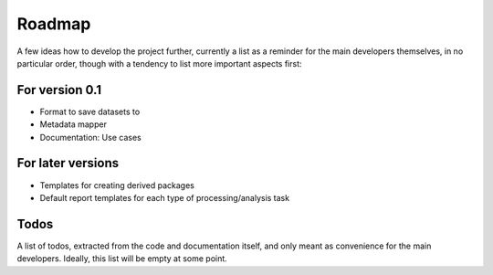 =======
Roadmap
=======

A few ideas how to develop the project further, currently a list as a reminder for the main developers themselves, in no particular order, though with a tendency to list more important aspects first:


For version 0.1
===============

* Format to save datasets to

* Metadata mapper

* Documentation: Use cases


For later versions
==================

* Templates for creating derived packages

* Default report templates for each type of processing/analysis task


Todos
=====

A list of todos, extracted from the code and documentation itself, and only meant as convenience for the main developers. Ideally, this list will be empty at some point.

.. todolist::

